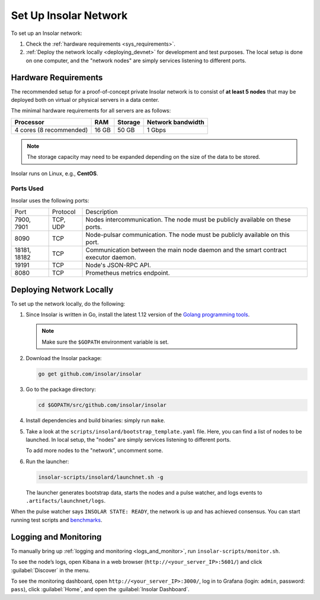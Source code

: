 .. _integration:

======================
Set Up Insolar Network
======================

To set up an Insolar network:

#. Check the :ref:`hardware requirements <sys_requirements>`.
#. :ref:`Deploy the network locally <deploying_devnet>` for development and test purposes. The local setup is done on one computer, and the "network nodes" are simply services listening to different ports.

.. _sys_requirements:

Hardware Requirements
---------------------

The recommended setup for a proof-of-concept private Insolar network is to consist of **at least 5 nodes** that may be deployed both on virtual or physical servers in a data center.

The minimal hardware requirements for all servers are as follows:

+-------------------------+-------+---------+-------------------+
| Processor               | RAM   | Storage | Network bandwidth |
+=========================+=======+=========+===================+
| 4 cores (8 recommended) | 16 GB | 50 GB   | 1 Gbps            |
+-------------------------+-------+---------+-------------------+

.. note:: The storage capacity may need to be expanded depending on the size of the data to be stored.

Insolar runs on Linux, e.g., **CentOS**.

.. _ports_used:

Ports Used
~~~~~~~~~~

Insolar uses the following ports:

+--------------+----------+-----------------------------------------------------+
| Port         | Protocol | Description                                         |
+--------------+----------+-----------------------------------------------------+
| 7900, 7901   | TCP, UDP | Nodes intercommunication.                           |
|              |          | The node must be publicly available on these ports. |
+--------------+----------+-----------------------------------------------------+
| 8090         | TCP      | Node-pulsar communication.                          |
|              |          | The node must be publicly available on this port.   |
+--------------+----------+-----------------------------------------------------+
| 18181, 18182 | TCP      | Communication between the main node daemon and the  |
|              |          | smart contract executor daemon.                     |
+--------------+----------+-----------------------------------------------------+
| 19191        | TCP      | Node's JSON-RPC API.                                |
+--------------+----------+-----------------------------------------------------+
| 8080         | TCP      | Prometheus metrics endpoint.                        |
+--------------+----------+-----------------------------------------------------+

.. _deploying_devnet:

Deploying Network Locally
-------------------------

To set up the network locally, do the following:

#. Since Insolar is written in Go, install the latest 1.12 version of the `Golang programming tools <https://golang.org/doc/install#install>`_.

   .. note:: Make sure the ``$GOPATH`` environment variable is set. 

#. Download the Insolar package:

   .. code-block:: bash

      go get github.com/insolar/insolar

#. Go to the package directory:

   .. code-block:: bash

      cd $GOPATH/src/github.com/insolar/insolar

#. Install dependencies and build binaries: simply run ``make``.

#. Take a look at the ``scripts/insolard/bootstrap_template.yaml`` file. Here, you can find a list of nodes to be launched. In local setup, the "nodes" are simply services listening to different ports.

   To add more nodes to the "network", uncomment some.

#. Run the launcher:

   .. code-block:: bash

      insolar-scripts/insolard/launchnet.sh -g

   The launcher generates bootstrap data, starts the nodes and a pulse watcher, and logs events to ``.artifacts/launchnet/logs``.

When the pulse watcher says ``INSOLAR STATE: READY``, the network is up and has achieved consensus. You can start running test scripts and `benchmarks <https://github.com/insolar/insolar/blob/master/cmd/benchmark/README.md>`_.

.. _logs_and_monitor:

Logging and Monitoring
----------------------

To manually bring up :ref:`logging and monitoring <logs_and_monitor>`, run ``insolar-scripts/monitor.sh``.

To see the node’s logs, open Kibana in a web browser (``http://<your_server_IP>:5601/``) and click :guilabel:`Discover` in the menu.

To see the monitoring dashboard, open ``http://<your_server_IP>:3000/``, log in to Grafana (login: ``admin``, password: ``pass``), click :guilabel:`Home`, and open the :guilabel:`Insolar Dashboard`.
